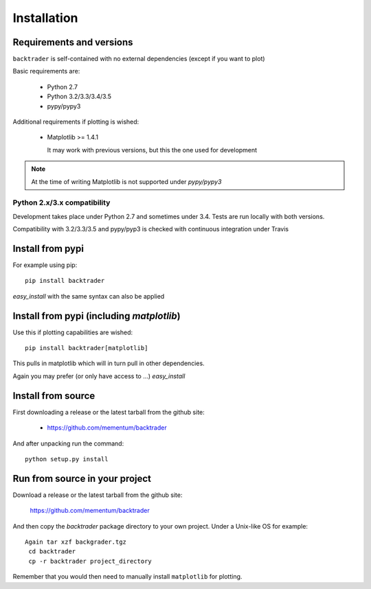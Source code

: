 Installation
############

Requirements and versions
*************************

``backtrader`` is self-contained with no external dependencies (except if you
want to plot)

Basic requirements are:

  - Python 2.7
  - Python 3.2/3.3/3.4/3.5
  - pypy/pypy3

Additional requirements if plotting is wished:

  - Matplotlib >= 1.4.1

    It may work with previous versions, but this the one used for
    development

.. note::
   At the time of writing Matplotlib is not supported under *pypy/pypy3*

Python 2.x/3.x compatibility
============================

Development takes place under Python 2.7 and sometimes under 3.4. Tests are run
locally with both versions.

Compatibility with 3.2/3.3/3.5 and pypy/pyp3 is checked with continuous
integration under Travis

Install from pypi
*****************
For example using pip::

  pip install backtrader

*easy_install* with the same syntax can also be applied

Install from pypi (including *matplotlib*)
******************************************

Use this if plotting capabilities are wished::

  pip install backtrader[matplotlib]

This pulls in matplotlib which will in turn pull in other dependencies.

Again you may prefer (or only have access to ...) *easy_install*

Install from source
*******************

First downloading a release or the latest tarball from the github site:

  - https://github.com/mementum/backtrader

And after unpacking run the command::

  python setup.py install

Run from source in your project
*******************************

Download a release or the latest tarball from the github site:

  https://github.com/mementum/backtrader

And then copy the *backtrader* package directory to your own project. Under a
Unix-like OS for example::

 Again tar xzf backgrader.tgz
  cd backtrader
  cp -r backtrader project_directory

Remember that you would then need to manually install ``matplotlib`` for
plotting.

